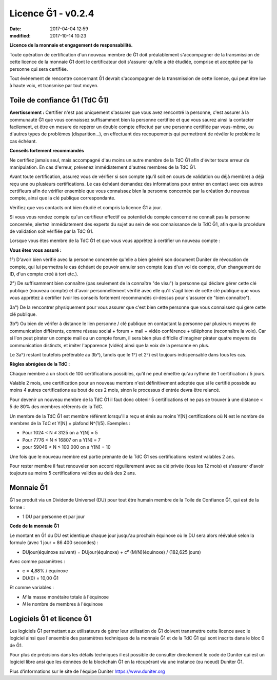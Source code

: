Licence Ğ1 - v0.2.4
===================

:date: 2017-04-04 12:59
:modified: 2017-10-14 10:23

**Licence de la monnaie et engagement de responsabilité.**

Toute opération de certification d'un nouveau membre de Ğ1 doit préalablement s'accompagner de la transmission de cette licence de la monnaie Ğ1 dont le certificateur doit s'assurer qu'elle a été étudiée, comprise et acceptée par la personne qui sera certifiée.

Tout événement de rencontre concernant Ğ1 devrait s'accompagner de la transmission de cette licence, qui peut être lue à haute voix, et transmise par tout moyen.

Toile de confiance Ğ1 (TdC Ğ1)
------------------------------

**Avertissement :** Certifier n'est pas uniquement s'assurer que vous avez rencontré la personne, c'est assurer à la communauté Ğ1 que vous connaissez suffisamment bien la personne certifiée et que vous saurez ainsi la contacter facilement, et être en mesure de repérer un double compte effectué par une personne certifiée par vous-même, ou d'autres types de problèmes (disparition...), en effectuant des recoupements qui permettront de révéler le problème le cas échéant.

**Conseils fortement recommandés**

Ne certifiez jamais seul, mais accompagné d'au moins un autre membre de la TdC Ğ1 afin d'éviter toute erreur de manipulation. En cas d'erreur, prévenez immédiatement d'autres membres de la TdC Ğ1.

Avant toute certification, assurez vous de vérifier si son compte (qu'il soit en cours de validation ou déjà membre) a déjà reçu une ou plusieurs certifications. Le cas échéant demandez des informations pour entrer en contact avec ces autres certifieurs afin de vérifier ensemble que vous connaissez bien la personne concernée par la création du nouveau compte, ainsi que la clé publique correspondante.

Vérifiez que vos contacts ont bien étudié et compris la licence Ğ1 à jour.

Si vous vous rendez compte qu'un certifieur effectif ou potentiel du compte concerné ne connaît pas la personne concernée, alertez immédiatement des experts du sujet au sein de vos connaissance de la TdC Ğ1, afin que la procédure de validation soit vérifiée par la TdC Ğ1.

Lorsque vous êtes membre de la TdC Ğ1 et que vous vous apprêtez à certifier un nouveau compte :

**Vous êtes vous assuré :**

1°) D'avoir bien vérifié avec la personne concernée qu'elle a bien généré son document Duniter de révocation de compte, qui lui permettra le cas échéant de pouvoir annuler son compte (cas d'un vol de compte, d'un changement de ID, d'un compte créé à tort etc.).

2°) De suffisamment bien connaître (pas seulement de la connaître "de visu") la personne qui déclare gérer cette clé publique (nouveau compte) et d'avoir personnellement vérifié avec elle qu'il s'agit bien de cette clé publique que vous vous apprêtez à certifier (voir les conseils fortement recommandés ci-dessus pour s'assurer de "bien connaître").

3a°) De la rencontrer physiquement pour vous assurer que c'est bien cette personne que vous connaissez qui gère cette clé publique.

3b°) Ou bien de vérifer à distance le lien personne / clé publique en contactant la personne par plusieurs moyens de communication différents, comme réseau social + forum + mail + vidéo conférence + téléphone (reconnaître la voix). Car si l'on peut pirater un compte mail ou un compte forum, il sera bien plus difficile d'imaginer pirater quatre moyens de communication distincts, et imiter l'apparence (vidéo) ainsi que la voix de la personne en plus.

Le 3a°) restant toutefois préférable au 3b°), tandis que le 1°) et 2°) est toujours indispensable dans tous les cas.

**Règles abrégées de la TdC :**

Chaque membre a un stock de 100 certifications possibles, qu'il ne peut émettre qu'au rythme de 1 certification / 5 jours.

Valable 2 mois, une certification pour un nouveau membre n'est définitivement adoptée que si le certifié possède au moins 4 autres certifications au bout de ces 2 mois, sinon le processus d'entrée devra être relancé.

Pour devenir un nouveau membre de la TdC Ğ1 il faut donc obtenir 5 certifications et ne pas se trouver à une distance < 5 de 80% des membres référents de la TdC.

Un membre de la TdC Ğ1 est membre référent lorsqu'il a reçu et émis au moins Y[N] certifications où N est le nombre de membres de la TdC et Y[N] = plafond N^(1/5). Exemples :

* Pour 1024 < N ≤ 3125 on a Y[N] = 5
* Pour 7776 < N ≤ 16807 on a Y[N] = 7
* pour 59049 < N ≤ 100 000 on a Y[N] = 10

Une fois que le nouveau membre est partie prenante de la TdC Ğ1 ses certifications restent valables 2 ans.

Pour rester membre il faut renouveler son accord régulièrement avec sa clé privée (tous les 12 mois) et s'assurer d'avoir toujours au moins 5 certifications valides au delà des 2 ans.

Monnaie Ğ1
----------

Ğ1 se produit via un Dividende Universel (DU) pour tout être humain membre de la Toile de Confiance Ğ1, qui est de la forme :

* 1 DU par personne et par jour

**Code de la monnaie Ğ1**

Le montant en Ğ1 du DU est identique chaque jour jusqu'au prochain équinoxe où le DU sera alors réévalué selon la formule (avec 1 jour = 86 400 secondes) :

* DUjour(équinoxe suivant) = DUjour(équinoxe) + c² (M/N)(équinoxe) / (182,625 jours)

Avec comme paramètres :

* c = 4,88% / équinoxe
* DU(0) = 10,00 Ğ1

Et comme variables :

* *M* la masse monétaire totale à l'équinoxe
* *N* le nombre de membres à l'équinoxe

Logiciels Ğ1 et licence Ğ1
--------------------------

Les logiciels Ğ1 permettant aux utilisateurs de gérer leur utilisation de Ğ1 doivent transmettre cette licence avec le logiciel ainsi que l'ensemble des paramètres techniques de la monnaie Ğ1 et de la TdC Ğ1 qui sont inscrits dans le bloc 0 de Ğ1.

Pour plus de précisions dans les détails techniques il est possible de consulter directement le code de Duniter qui est un logiciel libre ansi que les données de la blockchain Ğ1 en la récupérant via une instance (ou noeud) Duniter Ğ1.

Plus d'informations sur le site de l'équipe Duniter https://www.duniter.org
